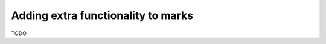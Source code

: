 .. _index:
.. _`marksextrafunctionality`:

Adding extra functionality to marks
===================================

TODO
